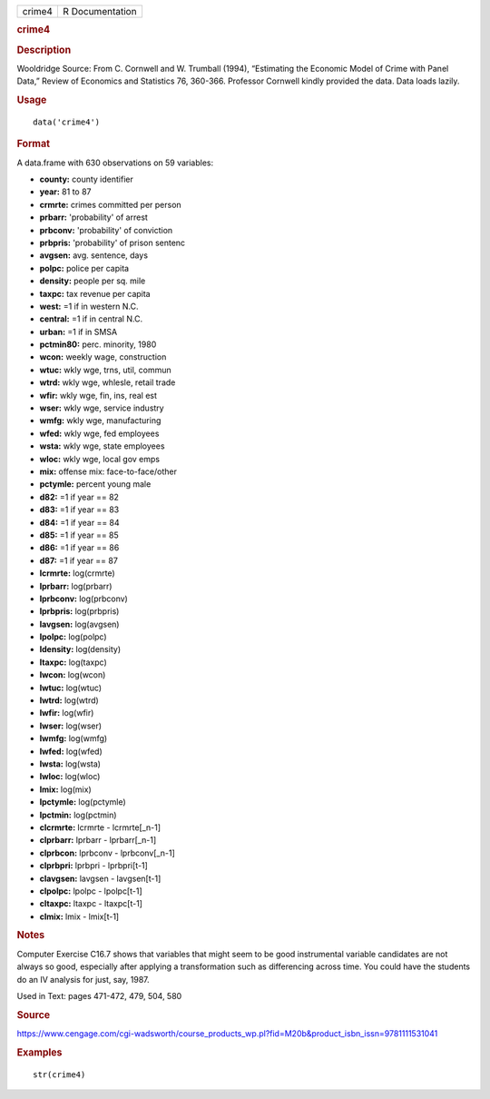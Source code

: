 .. container::

   .. container::

      ====== ===============
      crime4 R Documentation
      ====== ===============

      .. rubric:: crime4
         :name: crime4

      .. rubric:: Description
         :name: description

      Wooldridge Source: From C. Cornwell and W. Trumball (1994),
      “Estimating the Economic Model of Crime with Panel Data,” Review
      of Economics and Statistics 76, 360-366. Professor Cornwell kindly
      provided the data. Data loads lazily.

      .. rubric:: Usage
         :name: usage

      ::

         data('crime4')

      .. rubric:: Format
         :name: format

      A data.frame with 630 observations on 59 variables:

      -  **county:** county identifier

      -  **year:** 81 to 87

      -  **crmrte:** crimes committed per person

      -  **prbarr:** 'probability' of arrest

      -  **prbconv:** 'probability' of conviction

      -  **prbpris:** 'probability' of prison sentenc

      -  **avgsen:** avg. sentence, days

      -  **polpc:** police per capita

      -  **density:** people per sq. mile

      -  **taxpc:** tax revenue per capita

      -  **west:** =1 if in western N.C.

      -  **central:** =1 if in central N.C.

      -  **urban:** =1 if in SMSA

      -  **pctmin80:** perc. minority, 1980

      -  **wcon:** weekly wage, construction

      -  **wtuc:** wkly wge, trns, util, commun

      -  **wtrd:** wkly wge, whlesle, retail trade

      -  **wfir:** wkly wge, fin, ins, real est

      -  **wser:** wkly wge, service industry

      -  **wmfg:** wkly wge, manufacturing

      -  **wfed:** wkly wge, fed employees

      -  **wsta:** wkly wge, state employees

      -  **wloc:** wkly wge, local gov emps

      -  **mix:** offense mix: face-to-face/other

      -  **pctymle:** percent young male

      -  **d82:** =1 if year == 82

      -  **d83:** =1 if year == 83

      -  **d84:** =1 if year == 84

      -  **d85:** =1 if year == 85

      -  **d86:** =1 if year == 86

      -  **d87:** =1 if year == 87

      -  **lcrmrte:** log(crmrte)

      -  **lprbarr:** log(prbarr)

      -  **lprbconv:** log(prbconv)

      -  **lprbpris:** log(prbpris)

      -  **lavgsen:** log(avgsen)

      -  **lpolpc:** log(polpc)

      -  **ldensity:** log(density)

      -  **ltaxpc:** log(taxpc)

      -  **lwcon:** log(wcon)

      -  **lwtuc:** log(wtuc)

      -  **lwtrd:** log(wtrd)

      -  **lwfir:** log(wfir)

      -  **lwser:** log(wser)

      -  **lwmfg:** log(wmfg)

      -  **lwfed:** log(wfed)

      -  **lwsta:** log(wsta)

      -  **lwloc:** log(wloc)

      -  **lmix:** log(mix)

      -  **lpctymle:** log(pctymle)

      -  **lpctmin:** log(pctmin)

      -  **clcrmrte:** lcrmrte - lcrmrte[_n-1]

      -  **clprbarr:** lprbarr - lprbarr[_n-1]

      -  **clprbcon:** lprbconv - lprbconv[_n-1]

      -  **clprbpri:** lprbpri - lprbpri[t-1]

      -  **clavgsen:** lavgsen - lavgsen[t-1]

      -  **clpolpc:** lpolpc - lpolpc[t-1]

      -  **cltaxpc:** ltaxpc - ltaxpc[t-1]

      -  **clmix:** lmix - lmix[t-1]

      .. rubric:: Notes
         :name: notes

      Computer Exercise C16.7 shows that variables that might seem to be
      good instrumental variable candidates are not always so good,
      especially after applying a transformation such as differencing
      across time. You could have the students do an IV analysis for
      just, say, 1987.

      Used in Text: pages 471-472, 479, 504, 580

      .. rubric:: Source
         :name: source

      https://www.cengage.com/cgi-wadsworth/course_products_wp.pl?fid=M20b&product_isbn_issn=9781111531041

      .. rubric:: Examples
         :name: examples

      ::

          str(crime4)
